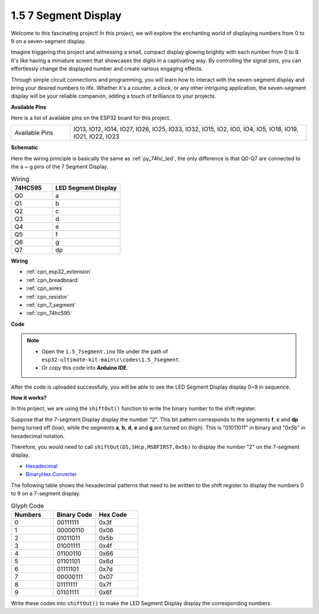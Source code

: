.. _ar_segment:

1.5 7 Segment Display
===================================

Welcome to this fascinating project! In this project, we will explore the enchanting world of displaying numbers from 0 to 9 on a seven-segment display.

Imagine triggering this project and witnessing a small, compact display glowing brightly with each number from 0 to 9. It's like having a miniature screen that showcases the digits in a captivating way. By controlling the signal pins, you can effortlessly change the displayed number and create various engaging effects.

Through simple circuit connections and programming, you will learn how to interact with the seven-segment display and bring your desired numbers to life. Whether it's a counter, a clock, or any other intriguing application, the seven-segment display will be your reliable companion, adding a touch of brilliance to your projects.

**Available Pins**

Here is a list of available pins on the ESP32 board for this project.

.. list-table::
    :widths: 5 20 

    * - Available Pins
      - IO13, IO12, IO14, IO27, IO26, IO25, IO33, IO32, IO15, IO2, IO0, IO4, IO5, IO18, IO19, IO21, IO22, IO23


**Schematic**

.. image:: ../../img/circuit/circuit_2.5_74hc595_7_segment.png

Here the wiring principle is basically the same as :ref:`py_74hc_led`, the only difference is that Q0-Q7 are connected to the a ~ g pins of the 7 Segment Display.

.. list-table:: Wiring
    :widths: 15 25
    :header-rows: 1

    *   - 74HC595
        - LED Segment Display
    *   - Q0
        - a
    *   - Q1
        - b
    *   - Q2
        - c
    *   - Q3
        - d
    *   - Q4
        - e
    *   - Q5
        - f
    *   - Q6
        - g
    *   - Q7
        - dp

**Wiring**


.. image:: ../../img/wiring/2.5_segment_bb.png

* :ref:`cpn_esp32_extension`
* :ref:`cpn_breadboard`
* :ref:`cpn_wires`
* :ref:`cpn_resistor`
* :ref:`cpn_7_segment`
* :ref:`cpn_74hc595`

**Code**


.. note::

    * Open the ``1.5_7segment.ino`` file under the path of ``esp32-ultimate-kit-main\c\codes\1.5_7segment``.
    * Or copy this code into **Arduino IDE**.
    
.. raw:: html

    <iframe src=https://create.arduino.cc/editor/sunfounder01/937f5e3f-2d9e-4c75-8331-ace3c0876182/preview?embed style="height:510px;width:100%;margin:10px 0" frameborder=0></iframe>

After the code is uploaded successfully, you will be able to see the LED Segment Display display 0~9 in sequence.

**How it works?**

In this project, we are using the ``shiftOut()`` function to write the binary number to the shift register. 

Suppose that the 7-segment Display display the number "2". This bit pattern corresponds to the segments **f**, **c** and **dp** being turned off (low), while the segments **a**, **b**, **d**, **e** and **g** are turned on (high). This is "01011011" in binary and "0x5b" in hexadecimal notation. 

Therefore, you would need to call ``shiftOut(DS,SHcp,MSBFIRST,0x5b)`` to display the number "2" on the 7-segment display.

.. image:: img/7_segment2.png

* `Hexadecimal <https://en.wikipedia.org/wiki/Hexadecimal>`_

* `BinaryHex Converter <https://www.binaryhexconverter.com/binary-to-hex-converter>`_

The following table shows the hexadecimal patterns that need to be written to the shift register to display the numbers 0 to 9 on a 7-segment display.


.. list-table:: Glyph Code
    :widths: 20 20 20
    :header-rows: 1

    *   - Numbers	
        - Binary Code
        - Hex Code  
    *   - 0	
        - 00111111	
        - 0x3f
    *   - 1	
        - 00000110	
        - 0x06
    *   - 2	
        - 01011011	
        - 0x5b
    *   - 3	
        - 01001111	
        - 0x4f
    *   - 4	
        - 01100110	
        - 0x66
    *   - 5	
        - 01101101	
        - 0x6d
    *   - 6	
        - 01111101	
        - 0x7d
    *   - 7	
        - 00000111	
        - 0x07
    *   - 8	
        - 01111111	
        - 0x7f
    *   - 9	
        - 01101111	
        - 0x6f

Write these codes into ``shiftOut()`` to make the LED Segment Display display the corresponding numbers.